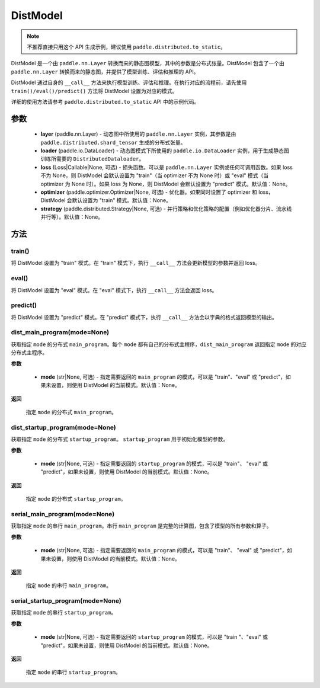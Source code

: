 .. _cn_api_paddle_distributed_DistModel:

DistModel
-------------------------------

.. py:class:: paddle.distributed.DistModel()

.. note::
    不推荐直接只用这个 API 生成示例，建议使用 ``paddle.distributed.to_static``。

DistModel 是一个由 ``paddle.nn.Layer`` 转换而来的静态图模型，其中的参数是分布式张量。DistModel 包含了一个由 ``paddle.nn.Layer`` 转换而来的静态图，并提供了模型训练、评估和推理的 API。

DistModel 通过自身的 ``__call__`` 方法来执行模型训练、评估和推理。在执行对应的流程前，请先使用 ``train()/eval()/predict()`` 方法将 DistModel 设置为对应的模式。

详细的使用方法请参考 ``paddle.distributed.to_static`` API 中的示例代码。

参数
:::::::::

    - **layer** (paddle.nn.Layer) - 动态图中所使用的 ``paddle.nn.Layer`` 实例，其参数是由 ``paddle.distributed.shard_tensor`` 生成的分布式张量。

    - **loader** (paddle.io.DataLoader) - 动态图模式下所使用的 ``paddle.io.DataLoader`` 实例，用于生成静态图训练所需要的 ``DistributedDataloader``。

    - **loss** (Loss|Callable|None, 可选) - 损失函数。可以是 ``paddle.nn.Layer`` 实例或任何可调用函数。如果 loss 不为 None，则 DistModel 会默认设置为 "train"（当 optimizer 不为 None 时）或 "eval" 模式（当 optimizer 为 None 时）。如果 loss 为 None，则 DistModel 会默认设置为 "predict" 模式。默认值：None。

    - **optimizer** (paddle.optimizer.Optimizer|None, 可选) - 优化器。如果同时设置了 optimizer 和 loss，DistModel 会默认设置为 "train" 模式。默认值：None。

    - **strategy** (paddle.distributed.Strategy|None, 可选) - 并行策略和优化策略的配置（例如优化器分片、流水线并行等）。默认值：None。


方法
:::::::::


train()
'''''''

将 DistModel 设置为 "train" 模式。在 "train" 模式下，执行 ``__call__`` 方法会更新模型的参数并返回 loss。


eval()
'''''''

将 DistModel 设置为 "eval" 模式。在 "eval" 模式下，执行 ``__call__`` 方法会返回 loss。


predict()
'''''''

将 DistModel 设置为 "predict" 模式。在 "predict" 模式下，执行 ``__call__`` 方法会以字典的格式返回模型的输出。


dist_main_program(mode=None)
'''''''

获取指定 ``mode`` 的分布式 ``main_program``。每个 ``mode`` 都有自己的分布式主程序，``dist_main_program`` 返回指定 ``mode`` 的对应分布式主程序。

**参数**

    - **mode** (str|None, 可选) - 指定需要返回的 ``main_program`` 的模式，可以是 "train"、"eval" 或 "predict"，如果未设置，则使用 DistModel 的当前模式。默认值：None。

**返回**

    指定 ``mode`` 的分布式 ``main_program``。


dist_startup_program(mode=None)
'''''''

获取指定 ``mode`` 的分布式 ``startup_program``。 ``startup_program`` 用于初始化模型的参数。

**参数**

    - **mode** (str|None, 可选) - 指定需要返回的 ``startup_program`` 的模式，可以是 "train"、 "eval" 或 "predict"，如果未设置，则使用 DistModel 的当前模式。默认值：None。

**返回**

    指定 ``mode`` 的分布式 ``startup_program``。


serial_main_program(mode=None)
'''''''

获取指定 ``mode`` 的串行 ``main_program``。串行 ``main_program`` 是完整的计算图，包含了模型的所有参数和算子。

**参数**

    - **mode** (str|None, 可选) - 指定需要返回的 ``main_program`` 的模式，可以是 "train"、 "eval" 或 "predict"，如果未设置，则使用 DistModel 的当前模式。默认值：None。

**返回**

    指定 ``mode`` 的串行 ``main_program``。


serial_startup_program(mode=None)
'''''''

获取指定 ``mode`` 的串行 ``startup_program``。

**参数**

    - **mode** (str|None, 可选) - 指定需要返回的 ``startup_program`` 的模式，可以是 "train "、"eval" 或 "predict"，如果未设置，则使用 DistModel 的当前模式。默认值：None。

**返回**

    指定 ``mode`` 的串行 ``startup_program``。
